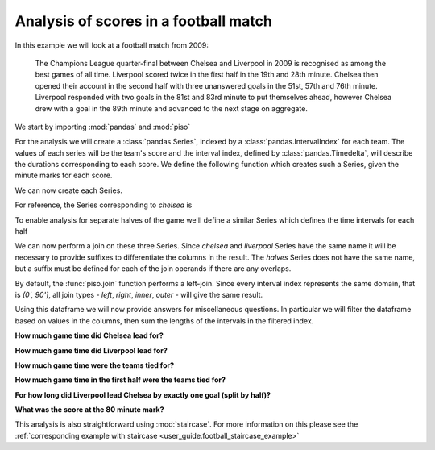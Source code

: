 .. _user_guide.football_example:


Analysis of scores in a football match
=======================================

In this example we will look at a football match from 2009:

    The Champions League quarter-final between Chelsea and Liverpool
    in 2009 is recognised as among the best games of all time.
    Liverpool scored twice in the first half in the 19th and 28th minute.
    Chelsea then opened their account in the second half with three
    unanswered goals in the 51st, 57th and 76th minute.  Liverpool
    responded with two goals in the 81st and 83rd minute to put themselves
    ahead, however Chelsea drew with a goal in the 89th minute and advanced
    to the next stage on aggregate.


We start by importing :mod:`pandas` and :mod:`piso`

.. ipython:: python

    import pandas as pd
    import piso


For the analysis we will create a :class:`pandas.Series`, indexed by a :class:`pandas.IntervalIndex` for each team.  The values of each series will be the team's score and the interval index, defined by :class:`pandas.Timedelta`, will describe the durations corresponding to each score.  We define the following function which creates such a Series, given the minute marks for each score.

.. ipython:: python

    def make_series(goal_time_mins):
        breaks = pd.to_timedelta([0] + goal_time_mins + [90], unit="min")
        ii = pd.IntervalIndex.from_breaks(breaks)
        return pd.Series(range(len(ii)), index = ii, name="score")

We can now create each Series.

.. ipython:: python

    chelsea = make_series([51,57,76,89])
    liverpool = make_series([19,28,81,83])

For reference, the Series corresponding to `chelsea` is

.. ipython:: python

    chelsea

To enable analysis for separate halves of the game we'll define a similar Series which defines the time intervals for each half

.. ipython:: python

    halves = pd.Series(
        ["1st", "2nd"],
        pd.IntervalIndex.from_breaks(pd.to_timedelta([0, 45, 90], unit="min")),
        name="half",
    )
    halves

We can now perform a join on these three Series.  Since `chelsea` and `liverpool` Series have the same name it will be necessary to provide suffixes to differentiate the columns in the result.  The `halves` Series does not have the same name, but a suffix must be defined for each of the join operands if there are any overlaps.

.. ipython:: python

    CvsL = piso.join(chelsea, liverpool, halves, suffixes=["_chelsea", "_liverpool", ""])
    CvsL

By default, the :func:`piso.join` function performs a left-join.  Since every interval index represents the same domain, that is `(0', 90']`, all join types - *left*, *right*, *inner*, *outer* - will give the same result.

Using this dataframe we will now provide answers for miscellaneous questions.  In particular we will filter the dataframe based on values in the columns, then sum the lengths of the intervals in the filtered index.


**How much game time did Chelsea lead for?**

.. ipython:: python

    CvsL.query("score_chelsea > score_liverpool").index.length.sum()


**How much game time did Liverpool lead for?**

.. ipython:: python

    CvsL.query("score_liverpool > score_chelsea").index.length.sum()

**How much game time were the teams tied for?**

.. ipython:: python

    CvsL.query("score_liverpool == score_chelsea").index.length.sum()

**How much game time in the first half were the teams tied for?**

.. ipython:: python

    CvsL.query("score_chelsea == score_liverpool and half == '1st'").index.length.sum()

**For how long did Liverpool lead Chelsea by exactly one goal (split by half)?**

.. ipython:: python

    CvsL.groupby("half").apply(
        lambda df: df.query("score_liverpool - score_chelsea == 1").index.length.sum()
    )

**What was the score at the 80 minute mark?**

.. ipython:: python

    piso.lookup(CvsL, pd.Timedelta(80, unit="min"))


This analysis is also straightforward using :mod:`staircase`.  For more information on this please see the :ref:`corresponding example with staircase <user_guide.football_staircase_example>`